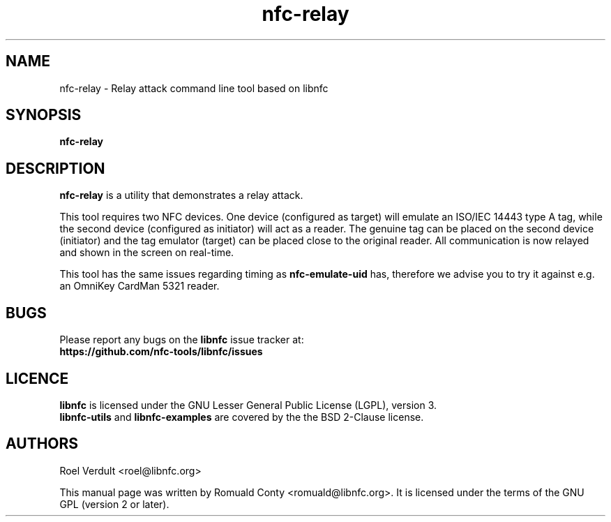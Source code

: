 .TH nfc-relay 1 "June 26, 2009" "libnfc" "libnfc'examples"
.SH NAME
nfc-relay \- Relay attack command line tool based on libnfc
.SH SYNOPSIS
.B nfc-relay
.SH DESCRIPTION
.B nfc-relay
is a utility that demonstrates a relay attack.

This tool requires two NFC devices. One device (configured as target) will
emulate an ISO/IEC 14443 type A tag, while the second device (configured as
initiator) will act as a reader. The genuine tag can be placed on the second
device (initiator) and the tag emulator (target) can be placed close to the
original reader. All communication is now relayed and shown in the screen on
real-time.

This tool has the same issues regarding timing as \fBnfc-emulate-uid\fP has,
therefore we advise you to try it against e.g. an OmniKey CardMan 5321 reader.

.SH BUGS
Please report any bugs on the
.B libnfc
issue tracker at:
.br
.BR https://github.com/nfc-tools/libnfc/issues
.SH LICENCE
.B libnfc
is licensed under the GNU Lesser General Public License (LGPL), version 3.
.br
.B libnfc-utils
and
.B libnfc-examples
are covered by the the BSD 2-Clause license.
.SH AUTHORS
Roel Verdult <roel@libnfc.org>
.PP
This manual page was written by Romuald Conty <romuald@libnfc.org>.
It is licensed under the terms of the GNU GPL (version 2 or later).
